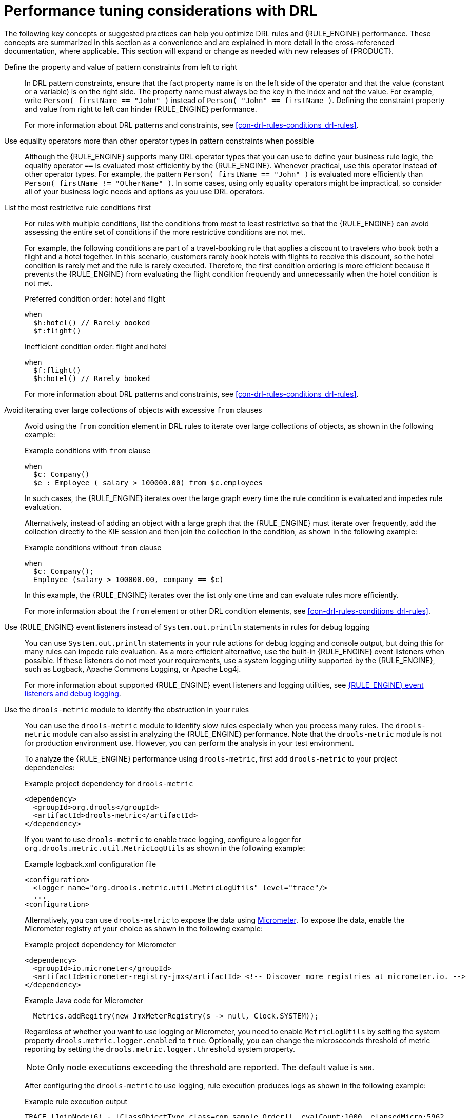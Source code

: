 [id='performance-tuning-drl-ref_drl-rules']

= Performance tuning considerations with DRL

The following key concepts or suggested practices can help you optimize DRL rules and {RULE_ENGINE} performance. These concepts are summarized in this section as a convenience and are explained in more detail in the cross-referenced documentation, where applicable. This section will expand or change as needed with new releases of {PRODUCT}.

Define the property and value of pattern constraints from left to right::
In DRL pattern constraints, ensure that the fact property name is on the left side of the operator and that the value (constant or a variable) is on the right side. The property name must always be the key in the index and not the value. For example, write `Person( firstName == "John" )` instead of `Person( "John" == firstName )`. Defining the constraint property and value from right to left can hinder {RULE_ENGINE} performance.
+
--
For more information about DRL patterns and constraints, see xref:con-drl-rules-conditions_drl-rules[].
--

Use equality operators more than other operator types in pattern constraints when possible::
Although the {RULE_ENGINE} supports many DRL operator types that you can use to define your business rule logic, the equality operator `==` is evaluated most efficiently by the {RULE_ENGINE}. Whenever practical, use this operator instead of other operator types. For example, the pattern `Person( firstName == "John" )` is evaluated more efficiently than `Person( firstName != "OtherName" )`. In some cases, using only equality operators might be impractical, so consider all of your business logic needs and options as you use DRL operators.

List the most restrictive rule conditions first::
For rules with multiple conditions, list the conditions from most to least restrictive so that the {RULE_ENGINE} can avoid assessing the entire set of conditions if the more restrictive conditions are not met.
+
--
For example, the following conditions are part of a travel-booking rule that applies a discount to travelers who book both a flight and a hotel together. In this scenario, customers rarely book hotels with flights to receive this discount, so the hotel condition is rarely met and the rule is rarely executed. Therefore, the first condition ordering is more efficient because it prevents the {RULE_ENGINE} from evaluating the flight condition frequently and unnecessarily when the hotel condition is not met.

.Preferred condition order: hotel and flight
[source]
----
when
  $h:hotel() // Rarely booked
  $f:flight()
----

.Inefficient condition order: flight and hotel
[source]
----
when
  $f:flight()
  $h:hotel() // Rarely booked
----

For more information about DRL patterns and constraints, see xref:con-drl-rules-conditions_drl-rules[].
--

Avoid iterating over large collections of objects with excessive `from` clauses::
Avoid using the `from` condition element in DRL rules to iterate over large collections of objects, as shown in the following example:
+
--
.Example conditions with `from` clause
[source]
----
when
  $c: Company()
  $e : Employee ( salary > 100000.00) from $c.employees
----

In such cases, the {RULE_ENGINE} iterates over the large graph every time the rule condition is evaluated and impedes  rule evaluation.

Alternatively, instead of adding an object with a large graph that the {RULE_ENGINE} must iterate over frequently, add the collection directly to the KIE session and then join the collection in the condition, as shown in the following example:

.Example conditions without `from` clause
[source]
----
when
  $c: Company();
  Employee (salary > 100000.00, company == $c)
----

In this example, the {RULE_ENGINE} iterates over the list only one time and can evaluate rules more efficiently.

For more information about the `from` element or other DRL condition elements, see xref:con-drl-rules-conditions_drl-rules[].
--

Use {RULE_ENGINE} event listeners instead of `System.out.println` statements in rules for debug logging::
You can use `System.out.println` statements in your rule actions for debug logging and console output, but doing this for many rules can impede rule evaluation. As a more efficient alternative, use the built-in {RULE_ENGINE} event listeners when possible. If these listeners do not meet your requirements, use a system logging utility supported by the {RULE_ENGINE}, such as Logback, Apache Commons Logging, or Apache Log4j.
+
--
For more information about supported {RULE_ENGINE} event listeners and logging utilities, see xref:rule-engine/index.adoc#engine-event-listeners-con_rule-engine[{RULE_ENGINE} event listeners and debug logging].
--

Use the `drools-metric` module to identify the obstruction in your rules::
You can use the `drools-metric` module to identify slow rules especially when you process many rules. The `drools-metric` module can also assist in analyzing the {RULE_ENGINE} performance. Note that the `drools-metric` module is not for production environment use. However, you can perform the analysis in your test environment.

+
To analyze the {RULE_ENGINE} performance using `drools-metric`, first add `drools-metric` to your project dependencies:

+
.Example project dependency for `drools-metric`
[source,xml]
----
<dependency>
  <groupId>org.drools</groupId>
  <artifactId>drools-metric</artifactId>
</dependency>
----

+
If you want to use `drools-metric` to enable trace logging, configure a logger for `org.drools.metric.util.MetricLogUtils` as shown in the following example:

+
.Example logback.xml configuration file
[source,xml]
----
<configuration>
  <logger name="org.drools.metric.util.MetricLogUtils" level="trace"/>
  ...
<configuration>
----

+
Alternatively, you can use `drools-metric` to expose the data using https://asciidoctor.org[Micrometer]. To expose the data, enable the Micrometer registry of your choice as shown in the following example:

+
.Example project dependency for Micrometer
[source,xml]
----
<dependency>
  <groupId>io.micrometer</groupId>
  <artifactId>micrometer-registry-jmx</artifactId> <!-- Discover more registries at micrometer.io. -->
</dependency>
----

+
.Example Java code for Micrometer
[source,xml]
----
  Metrics.addRegitry(new JmxMeterRegistry(s -> null, Clock.SYSTEM));
----

+
Regardless of whether you want to use logging or Micrometer, you need to enable `MetricLogUtils` by setting the system property `drools.metric.logger.enabled` to `true`. Optionally, you can change the microseconds threshold of metric reporting by setting the `drools.metric.logger.threshold` system property.

+
NOTE: Only node executions exceeding the threshold are reported. The default value is `500`.

+
After configuring the `drools-metric` to use logging, rule execution produces logs as shown in the following example:

+
.Example rule execution output
[source]
----
TRACE [JoinNode(6) - [ClassObjectType class=com.sample.Order]], evalCount:1000, elapsedMicro:5962
TRACE [JoinNode(7) - [ClassObjectType class=com.sample.Order]], evalCount:100000, elapsedMicro:95553
TRACE [ AccumulateNode(8) ], evalCount:4999500, elapsedMicro:2172836
TRACE [EvalConditionNode(9)]: cond=com.sample.Rule_Collect_expensive_orders_combination930932360Eval1Invoker@ee2a6922], evalCount:49500, elapsedMicro:18787
----

+
--
This example includes the following key parameters:

* `evalCount` is the number of constraint evaluations against inserted facts during the node execution. When `evalCount` is used with Micrometer, a counter with the data is called `org.drools.metric.evaluation.count`.
* `elapsedMicro` is the elapsed time of the node execution in microseconds. When `elapsedMicro` is used with Micrometer, look for a timer called `org.drools.metric.elapsed.time`.
--

+
If you find an outstanding `evalCount` or `elapsedMicro` log, correlate the node name with `ReteDumper.dumpAssociatedRulesRete()` output to identify the rule associated with the node.

+
.Example ReteDumper usage
[source,java]
----
ReteDumper.dumpAssociatedRulesRete(kbase);
----

+
.Example ReteDumper output
[source]
----
[ AccumulateNode(8) ] : [Collect expensive orders combination]
...
----
